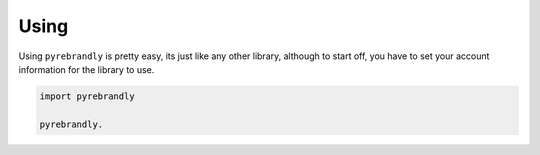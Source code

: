 Using
=====

Using ``pyrebrandly`` is pretty easy, its just like any other library, although to start off, you have to set your account information for the library to use.

.. code-block:: python

    import pyrebrandly

    pyrebrandly.